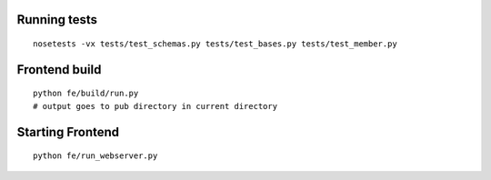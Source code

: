 Running tests
=============
::

    nosetests -vx tests/test_schemas.py tests/test_bases.py tests/test_member.py

Frontend build
==============
::

    python fe/build/run.py
    # output goes to pub directory in current directory

Starting Frontend
=================
::

    python fe/run_webserver.py
